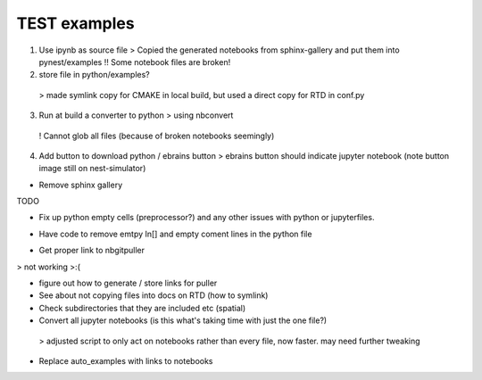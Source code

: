 TEST examples
=============


1. Use ipynb as source file
   > Copied the generated notebooks from sphinx-gallery and put them into pynest/examples 
   !! Some notebook files are broken! 
   
2. store file in python/examples?
  >  made symlink copy for CMAKE in local build, but used a direct copy for RTD in conf.py 

3. Run at build a converter to python
   > using nbconvert
  ! Cannot glob all files (because of broken notebooks seemingly)
4. Add button to download python / ebrains button
   > ebrains button should indicate jupyter notebook (note button image still on nest-simulator)

* Remove sphinx gallery

TODO


* Fix up python empty cells (preprocessor?) and any other issues with python or jupyterfiles.
- Have code to remove emtpy In[] and empty coment lines in the python file

* Get proper link to  nbgitpuller
> not working >:(

* figure out how to generate / store links for puller

* See about not copying files into docs on RTD (how to symlink)

* Check subdirectories that they are included  etc (spatial)

* Convert all jupyter notebooks (is this what's taking time with just the one file?)
 > adjusted script to only act on notebooks rather than every file, now faster. may need further tweaking

* Replace auto_examples with links to notebooks


